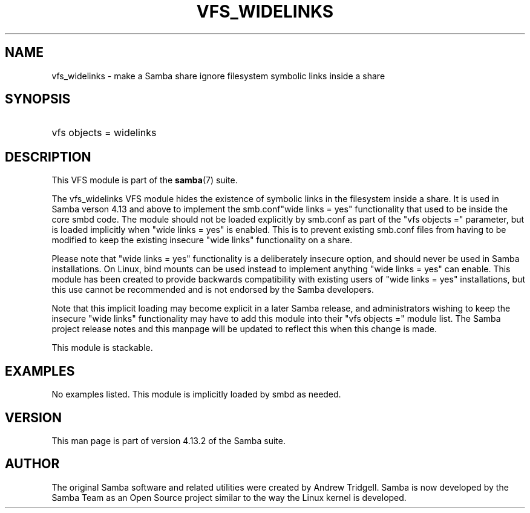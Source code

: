 '\" t
.\"     Title: vfs_widelinks
.\"    Author: [see the "AUTHOR" section]
.\" Generator: DocBook XSL Stylesheets v1.79.1 <http://docbook.sf.net/>
.\"      Date: 11/03/2020
.\"    Manual: System Administration tools
.\"    Source: Samba 4.13.2
.\"  Language: English
.\"
.TH "VFS_WIDELINKS" "8" "11/03/2020" "Samba 4\&.13\&.2" "System Administration tools"
.\" -----------------------------------------------------------------
.\" * Define some portability stuff
.\" -----------------------------------------------------------------
.\" ~~~~~~~~~~~~~~~~~~~~~~~~~~~~~~~~~~~~~~~~~~~~~~~~~~~~~~~~~~~~~~~~~
.\" http://bugs.debian.org/507673
.\" http://lists.gnu.org/archive/html/groff/2009-02/msg00013.html
.\" ~~~~~~~~~~~~~~~~~~~~~~~~~~~~~~~~~~~~~~~~~~~~~~~~~~~~~~~~~~~~~~~~~
.ie \n(.g .ds Aq \(aq
.el       .ds Aq '
.\" -----------------------------------------------------------------
.\" * set default formatting
.\" -----------------------------------------------------------------
.\" disable hyphenation
.nh
.\" disable justification (adjust text to left margin only)
.ad l
.\" -----------------------------------------------------------------
.\" * MAIN CONTENT STARTS HERE *
.\" -----------------------------------------------------------------
.SH "NAME"
vfs_widelinks \- make a Samba share ignore filesystem symbolic links inside a share
.SH "SYNOPSIS"
.HP \w'\ 'u
vfs objects = widelinks
.SH "DESCRIPTION"
.PP
This VFS module is part of the
\fBsamba\fR(7)
suite\&.
.PP
The
vfs_widelinks
VFS module hides the existence of symbolic links in the filesystem inside a share\&. It is used in Samba verson 4\&.13 and above to implement the
smb\&.conf"wide links = yes" functionality that used to be inside the core smbd code\&. The module should not be loaded explicitly by smb\&.conf as part of the "vfs objects =" parameter, but is loaded implicitly when "wide links = yes" is enabled\&. This is to prevent existing smb\&.conf files from having to be modified to keep the existing insecure "wide links" functionality on a share\&.
.PP
Please note that "wide links = yes" functionality is a deliberately insecure option, and should never be used in Samba installations\&. On Linux, bind mounts can be used instead to implement anything "wide links = yes" can enable\&. This module has been created to provide backwards compatibility with existing users of "wide links = yes" installations, but this use cannot be recommended and is not endorsed by the Samba developers\&.
.PP
Note that this implicit loading may become explicit in a later Samba release, and administrators wishing to keep the insecure "wide links" functionality may have to add this module into their "vfs objects =" module list\&. The Samba project release notes and this manpage will be updated to reflect this when this change is made\&.
.PP
This module is stackable\&.
.SH "EXAMPLES"
.PP
No examples listed\&. This module is implicitly loaded by smbd as needed\&.
.SH "VERSION"
.PP
This man page is part of version 4\&.13\&.2 of the Samba suite\&.
.SH "AUTHOR"
.PP
The original Samba software and related utilities were created by Andrew Tridgell\&. Samba is now developed by the Samba Team as an Open Source project similar to the way the Linux kernel is developed\&.
